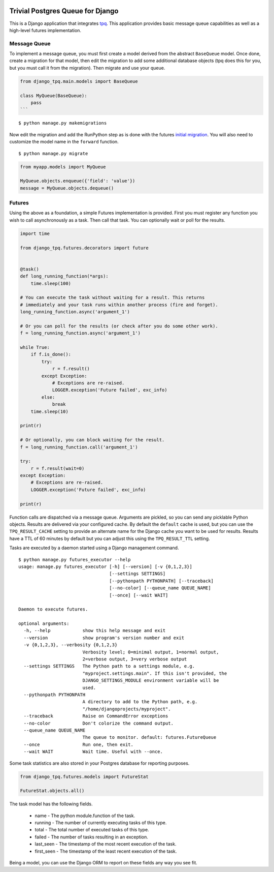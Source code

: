 .. image:: https://travis-ci.org/btimby/django-tpq.svg?branch=master
   :alt: Travis CI Status
   :target: https://travis-ci.org/btimby/django-tpq

.. image:: https://coveralls.io/repos/github/btimby/django-tpq/badge.svg?branch=master
    :target: https://coveralls.io/github/btimby/django-tpq?branch=master
    :alt: Code Coverage

.. image:: https://badge.fury.io/py/django-tpq.svg
    :target: https://badge.fury.io/py/django-tpq

Trivial Postgres Queue for Django
=================================

This is a Django application that integrates
`tpq <https://github.com/btimby/tpq/>`_. This application provides basic
message queue capabilities as well as a high-level futures implementation.

Message Queue
-------------

To implement a message queue, you must first create a model derived from the
abstract ``BaseQueue`` model. Once done, create a migration for that model, then
edit the migration to add some additional database objects (tpq does this for
you, but you must call it from the migration). Then migrate and use your queue.

.. code:: python

    from django_tpq.main.models import BaseQueue

    class MyQueue(BaseQueue):
        pass
    ```

::

    $ python manage.py makemigrations

Now edit the migration and add the RunPython step as is done with the futures
`initial migration <django_tpq/futures/migrations/0001_initial.py>`_.
You will also need to customize the model name in the ``forward`` function.

::

    $ python manage.py migrate


.. code:: python

    from myapp.models import MyQueue

    MyQueue.objects.enqueue({'field': 'value'})
    message = MyQueue.objects.dequeue()

Futures
-------

Using the above as a foundation, a simple Futures implementation is provided.
First you must register any function you wish to call asynchronously as a task.
Then call that task. You can optionally wait or poll for the results.

.. code:: python

    import time

    from django_tpq.futures.decorators import future


    @task()
    def long_running_function(*args):
        time.sleep(100)

    # You can execute the task without waiting for a result. This returns
    # immediately and your task runs within another process (fire and forget).
    long_running_function.async('argument_1')

    # Or you can poll for the results (or check after you do some other work).
    f = long_running_function.async('argument_1')

    while True:
        if f.is_done():
            try:
                r = f.result()
            except Exception:
                # Exceptions are re-raised.
                LOGGER.exception('Future failed', exc_info)
            else:
                break
        time.sleep(10)

    print(r)

    # Or optionally, you can block waiting for the result.
    f = long_running_function.call('argument_1')

    try:
        r = f.result(wait=0)
    except Exception:
        # Exceptions are re-raised.
        LOGGER.exception('Future failed', exc_info)

    print(r)

Function calls are dispatched via a message queue. Arguments are pickled, so you
can send any picklable Python objects. Results are delivered via your configured
cache. By default the ``default`` cache is used, but you can use the
``TPQ_RESULT_CACHE`` setting to provide an alternate name for the Django cache
you want to be used for results. Results have a TTL of 60 minutes by default
but you can adjust this using the ``TPQ_RESULT_TTL`` setting.

Tasks are executed by a daemon started using a Django management command.

::

    $ python manage.py futures_executor --help
    usage: manage.py futures_executor [-h] [--version] [-v {0,1,2,3}]
                                      [--settings SETTINGS]
                                      [--pythonpath PYTHONPATH] [--traceback]
                                      [--no-color] [--queue_name QUEUE_NAME]
                                      [--once] [--wait WAIT]

    Daemon to execute futures.

    optional arguments:
      -h, --help            show this help message and exit
      --version             show program's version number and exit
      -v {0,1,2,3}, --verbosity {0,1,2,3}
                            Verbosity level; 0=minimal output, 1=normal output,
                            2=verbose output, 3=very verbose output
      --settings SETTINGS   The Python path to a settings module, e.g.
                            "myproject.settings.main". If this isn't provided, the
                            DJANGO_SETTINGS_MODULE environment variable will be
                            used.
      --pythonpath PYTHONPATH
                            A directory to add to the Python path, e.g.
                            "/home/djangoprojects/myproject".
      --traceback           Raise on CommandError exceptions
      --no-color            Don't colorize the command output.
      --queue_name QUEUE_NAME
                            The queue to monitor. default: futures.FutureQueue
      --once                Run one, then exit.
      --wait WAIT           Wait time. Useful with --once.

Some task statistics are also stored in your Postgres database for reporting
purposes.

.. code:: python

    from django_tpq.futures.models import FutureStat

    FutureStat.objects.all()

The task model has the following fields.

 - name - The python module.function of the task.
 - running - The number of currently executing tasks of this type.
 - total - The total number of executed tasks of this type.
 - failed - The number of tasks resulting in an exception.
 - last_seen - The timestamp of the most recent execution of the task.
 - first_seen - The timestamp of the least recent execution of the task.

Being a model, you can use the Django ORM to report on these fields any way you
see fit.